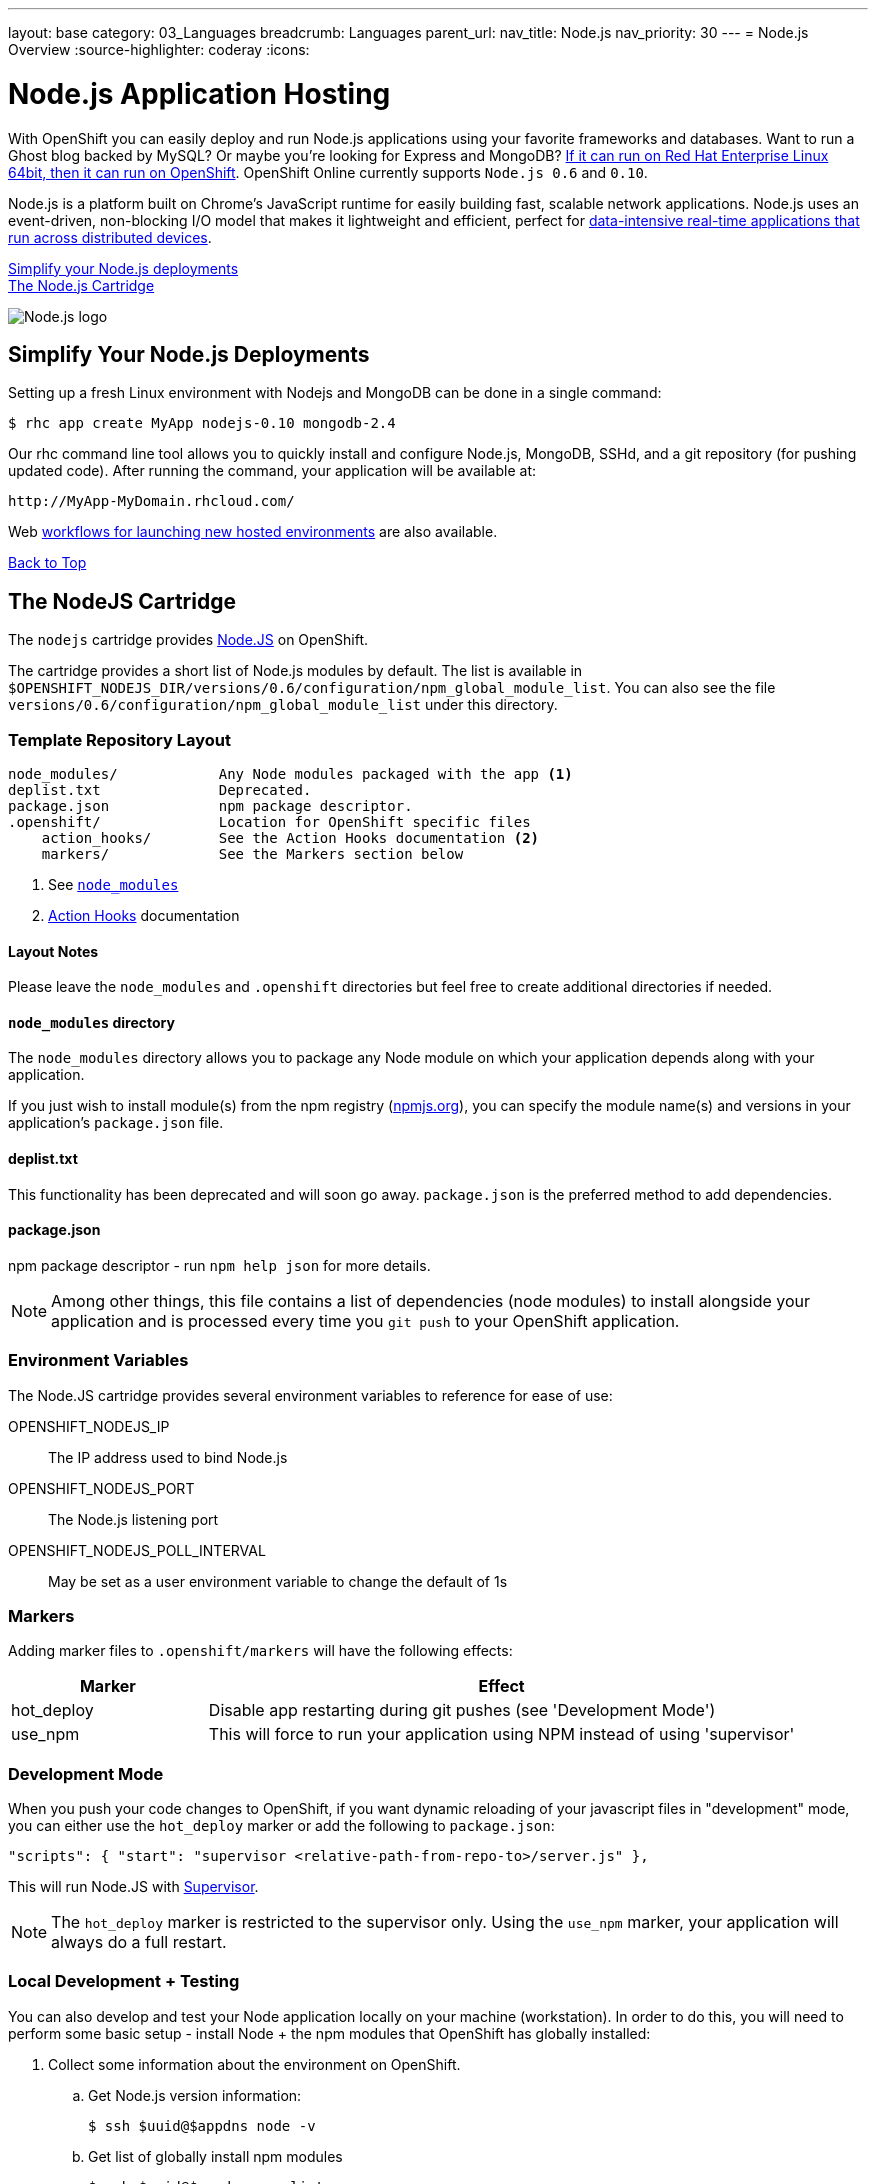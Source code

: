 ---
layout: base
category: 03_Languages
breadcrumb: Languages
parent_url:
nav_title: Node.js
nav_priority: 30
---
= Node.js Overview
:source-highlighter: coderay
:icons:

[[top]]
[float]
= Node.js Application Hosting
[.lead]
With OpenShift you can easily deploy and run Node.js applications using your favorite frameworks and databases. Want to run a Ghost blog backed by MySQL? Or maybe you're looking for Express and MongoDB? link:https://www.openshift.com/blogs/run-your-nodejs-projects-on-openshift-in-two-simple-steps[If it can run on Red Hat Enterprise Linux 64bit, then it can run on OpenShift]. OpenShift Online currently supports `Node.js 0.6` and `0.10`.

Node.js is a platform built on Chrome's JavaScript runtime for easily building fast, scalable network applications. Node.js uses an event-driven, non-blocking I/O model that makes it lightweight and efficient, perfect for link:https://www.openshift.com/blogs/10-reasons-openshift-is-the-best-place-to-host-your-nodejs-app[data-intensive real-time applications that run across distributed devices].

link:#simplify[Simplify your Node.js deployments] +
link:#node[The Node.js Cartridge]

image::nodejs-logo.png[Node.js logo]

[[simplify]]
== Simplify Your Node.js Deployments
Setting up a fresh Linux environment with Nodejs and MongoDB can be done in a single command:

[source]
--
$ rhc app create MyApp nodejs-0.10 mongodb-2.4
--

Our rhc command line tool allows you to quickly install and configure Node.js, MongoDB, SSHd, and a git repository (for pushing updated code). After running the command, your application will be available at:

[source]
--
http://MyApp-MyDomain.rhcloud.com/
--

Web link:https://www.openshift.com/blogs/launching-applications-with-openshifts-web-based-workflow[workflows for launching new hosted environments] are also available.

link:#top[Back to Top]

[[node]]
== The NodeJS Cartridge
The `nodejs` cartridge provides http://nodejs.org/[Node.JS] on OpenShift.

The cartridge provides a short list of Node.js modules by default. The list is available in `$OPENSHIFT_NODEJS_DIR/versions/0.6/configuration/npm_global_module_list`.
You can also see the file `versions/0.6/configuration/npm_global_module_list` under this directory.

=== Template Repository Layout
[source]
----
node_modules/            Any Node modules packaged with the app <1>
deplist.txt              Deprecated.
package.json             npm package descriptor.
.openshift/              Location for OpenShift specific files
    action_hooks/        See the Action Hooks documentation <2>
    markers/             See the Markers section below
----
<1> See link:http://openshift.github.io/documentation/oo_user_guide.html#nodejs-node_modules-directory[`node_modules`]
<2> link:http://openshift.github.io/documentation/oo_user_guide.html#action-hooks[Action Hooks] documentation

==== Layout Notes
Please leave the `node_modules` and `.openshift` directories but feel free to
create additional directories if needed.

[[nodejs-node_modules-directory]]
==== `node_modules` directory
The `node_modules` directory allows you to package any Node module on which your application depends along with your application.

If you just wish to install module(s) from the npm registry (https://npmjs.org/[npmjs.org]), you can specify the module name(s) and versions in your application's `package.json` file.

==== deplist.txt
This functionality has been deprecated and will soon go away. `package.json` is the preferred method to add dependencies.

==== package.json
npm package descriptor - run `npm help json` for more details.

[NOTE]
====
Among other things, this file contains a list of dependencies
(node modules) to install alongside your application and is processed
every time you `git push` to your OpenShift application.
====

=== Environment Variables
The Node.JS cartridge provides several environment variables to reference for ease of use:

OPENSHIFT_NODEJS_IP:: The IP address used to bind Node.js
OPENSHIFT_NODEJS_PORT:: The Node.js listening port
OPENSHIFT_NODEJS_POLL_INTERVAL:: May be set as a user environment variable to change the default of 1s

=== Markers
Adding marker files to `.openshift/markers` will have the following effects:

[cols="1,3",options="header"]
|===
|Marker |Effect

|hot_deploy
|Disable app restarting during git pushes (see 'Development Mode')
|use_npm
|This will force to run your application using NPM instead of using 'supervisor'
|===

=== Development Mode
When you push your code changes to OpenShift, if you want dynamic reloading
of your javascript files in "development" mode, you can either use the
`hot_deploy` marker or add the following to `package.json`:

[source,json]
----
"scripts": { "start": "supervisor <relative-path-from-repo-to>/server.js" },
----

This will run Node.JS with https://npmjs.org/package/supervisor[Supervisor].

[NOTE]
====
The `hot_deploy` marker is restricted to the supervisor only. Using the
`use_npm` marker, your application will always do a full restart.
====

=== Local Development + Testing
You can also develop and test your Node application locally on your machine
(workstation). In order to do this, you will need to perform some
basic setup - install Node + the npm modules that OpenShift has globally
installed:

. Collect some information about the environment on OpenShift.
.. Get Node.js version information:
+
[source]
--
$ ssh $uuid@$appdns node -v
--
+
.. Get list of globally install npm modules
+
[source]
--
$ ssh $uuid@$appdns npm list -g
--
+
. Ensure that an appropriate version of Node is installed locally. This depends on your application. Using the same version would be preferable in most cases but your mileage may vary with newer versions.
. Install the versions of the Node modules you got in step 1.a. Use -g if you want to install them globally, the better alternative though is to install them in the home directory of the currently logged user on your local machine/workstation.
+
[source]
--
# pushd ~
# npm install [-g] $module_name@$version
# popd
--
+
. Once you have completed the above setup, you can then run your application locally by using any one of these commands:
+
[source]
--
node server.js
npm start -d
supervisor server.js
--

And then iterate on developing and testing your application.

link:#top[Back to top]
